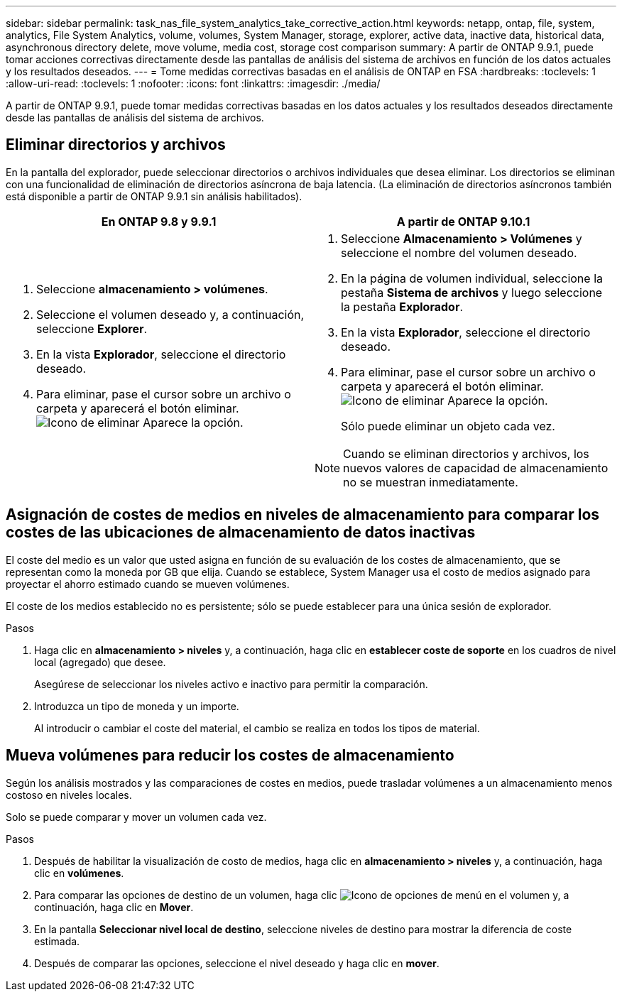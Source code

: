 ---
sidebar: sidebar 
permalink: task_nas_file_system_analytics_take_corrective_action.html 
keywords: netapp, ontap, file, system, analytics, File System Analytics, volume, volumes, System Manager, storage, explorer, active data, inactive data, historical data, asynchronous directory delete, move volume, media cost, storage cost comparison 
summary: A partir de ONTAP 9.9.1, puede tomar acciones correctivas directamente desde las pantallas de análisis del sistema de archivos en función de los datos actuales y los resultados deseados. 
---
= Tome medidas correctivas basadas en el análisis de ONTAP en FSA
:hardbreaks:
:toclevels: 1
:allow-uri-read: 
:toclevels: 1
:nofooter: 
:icons: font
:linkattrs: 
:imagesdir: ./media/


[role="lead"]
A partir de ONTAP 9.9.1, puede tomar medidas correctivas basadas en los datos actuales y los resultados deseados directamente desde las pantallas de análisis del sistema de archivos.



== Eliminar directorios y archivos

En la pantalla del explorador, puede seleccionar directorios o archivos individuales que desea eliminar. Los directorios se eliminan con una funcionalidad de eliminación de directorios asíncrona de baja latencia. (La eliminación de directorios asíncronos también está disponible a partir de ONTAP 9.9.1 sin análisis habilitados).

|===
| En ONTAP 9.8 y 9.9.1 | A partir de ONTAP 9.10.1 


 a| 
. Seleccione *almacenamiento > volúmenes*.
. Seleccione el volumen deseado y, a continuación, seleccione *Explorer*.
. En la vista *Explorador*, seleccione el directorio deseado.
. Para eliminar, pase el cursor sobre un archivo o carpeta y aparecerá el botón eliminar. image:icon_trash_can_white_bg.gif["Icono de eliminar"] Aparece la opción.

 a| 
. Seleccione *Almacenamiento > Volúmenes* y seleccione el nombre del volumen deseado.
. En la página de volumen individual, seleccione la pestaña *Sistema de archivos* y luego seleccione la pestaña *Explorador*.
. En la vista *Explorador*, seleccione el directorio deseado.
. Para eliminar, pase el cursor sobre un archivo o carpeta y aparecerá el botón eliminar. image:icon_trash_can_white_bg.gif["Icono de eliminar"] Aparece la opción.
+
Sólo puede eliminar un objeto cada vez.




NOTE: Cuando se eliminan directorios y archivos, los nuevos valores de capacidad de almacenamiento no se muestran inmediatamente.

|===


== Asignación de costes de medios en niveles de almacenamiento para comparar los costes de las ubicaciones de almacenamiento de datos inactivas

El coste del medio es un valor que usted asigna en función de su evaluación de los costes de almacenamiento, que se representan como la moneda por GB que elija. Cuando se establece, System Manager usa el costo de medios asignado para proyectar el ahorro estimado cuando se mueven volúmenes.

El coste de los medios establecido no es persistente; sólo se puede establecer para una única sesión de explorador.

.Pasos
. Haga clic en *almacenamiento > niveles* y, a continuación, haga clic en *establecer coste de soporte* en los cuadros de nivel local (agregado) que desee.
+
Asegúrese de seleccionar los niveles activo e inactivo para permitir la comparación.

. Introduzca un tipo de moneda y un importe.
+
Al introducir o cambiar el coste del material, el cambio se realiza en todos los tipos de material.





== Mueva volúmenes para reducir los costes de almacenamiento

Según los análisis mostrados y las comparaciones de costes en medios, puede trasladar volúmenes a un almacenamiento menos costoso en niveles locales.

Solo se puede comparar y mover un volumen cada vez.

.Pasos
. Después de habilitar la visualización de costo de medios, haga clic en *almacenamiento > niveles* y, a continuación, haga clic en *volúmenes*.
. Para comparar las opciones de destino de un volumen, haga clic image:icon_kabob.gif["Icono de opciones de menú"] en el volumen y, a continuación, haga clic en *Mover*.
. En la pantalla *Seleccionar nivel local de destino*, seleccione niveles de destino para mostrar la diferencia de coste estimada.
. Después de comparar las opciones, seleccione el nivel deseado y haga clic en *mover*.

